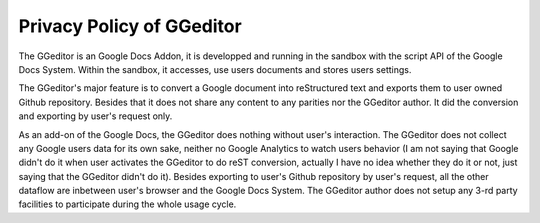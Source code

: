 
.. _h49524b215a3444161b59634b48494a43:

Privacy Policy of GGeditor
**************************

The GGeditor is an Google Docs Addon, it is developped and running in the sandbox with the script API of the Google Docs System. Within the sandbox, it accesses, use users documents and stores users settings.  

The GGeditor's major feature is to convert a Google document into reStructured text and exports them to user owned Github repository. Besides that it does not share any content to any parities nor the GGeditor author.  It did the conversion and exporting by user's request only.

As an add-on of the Google Docs, the GGeditor does nothing without user's interaction. The GGeditor does not collect any Google users data for its own sake, neither no Google Analytics to watch users behavior (I am not saying that Google didn't do it when user activates the GGeditor to do reST conversion, actually I have no idea whether they do it or not, just saying that the GGeditor didn't do it). Besides exporting to user's Github repository by user's request, all the other dataflow are inbetween user's browser and the Google Docs System. The GGeditor author does not setup any 3-rd party facilities to participate during the whole usage cycle.


.. bottom of content
